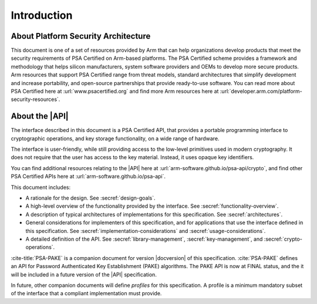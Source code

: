 .. SPDX-FileCopyrightText: Copyright 2018-2022, 2024 Arm Limited and/or its affiliates <open-source-office@arm.com>
.. SPDX-License-Identifier: CC-BY-SA-4.0 AND LicenseRef-Patent-license

Introduction
============

About Platform Security Architecture
------------------------------------

This document is one of a set of resources provided by Arm that can help organizations develop products that meet the security requirements of PSA Certified on Arm-based platforms. The PSA Certified scheme provides a framework and methodology that helps silicon manufacturers, system software providers and OEMs to develop more secure products. Arm resources that support PSA Certified range from threat models, standard architectures that simplify development and increase portability, and open-source partnerships that provide ready-to-use software. You can read more about PSA Certified here at :url:`www.psacertified.org` and find more Arm resources here at :url:`developer.arm.com/platform-security-resources`.

About the |API|
---------------

The interface described in this document is a PSA Certified API, that provides a portable programming interface to cryptographic operations, and key storage functionality, on a wide range of hardware.

The interface is user-friendly, while still providing access to the low-level primitives used in modern cryptography. It does not require that the user has access to the key material. Instead, it uses opaque key identifiers.

You can find additional resources relating to the |API| here at :url:`arm-software.github.io/psa-api/crypto`, and find other PSA Certified APIs here at :url:`arm-software.github.io/psa-api`.

This document includes:

*   A rationale for the design. See :secref:`design-goals`.
*   A high-level overview of the functionality provided by the interface. See :secref:`functionality-overview`.
*   A description of typical architectures of implementations for this specification. See :secref:`architectures`.
*   General considerations for implementers of this specification, and for applications that use the interface defined in this specification. See :secref:`implementation-considerations` and :secref:`usage-considerations`.
*   A detailed definition of the API. See :secref:`library-management`, :secref:`key-management`, and :secref:`crypto-operations`.

:cite-title:`PSA-PAKE` is a companion document for version |docversion| of this specification. :cite:`PSA-PAKE` defines an API for Password Authenticated Key Establishment (PAKE) algorithms. The PAKE API is now at FINAL status, and the it will be included in a future version of the |API| specification.

In future, other companion documents will define *profiles* for this specification. A profile is
a minimum mandatory subset of the interface that a compliant implementation must
provide.
